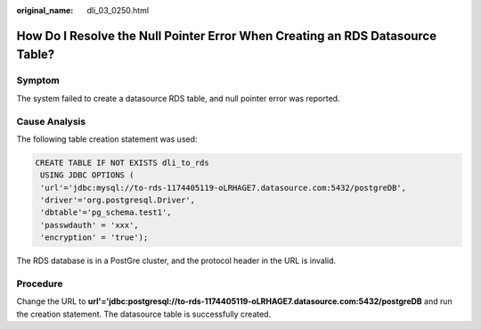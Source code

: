 :original_name: dli_03_0250.html

.. _dli_03_0250:

How Do I Resolve the Null Pointer Error When Creating an RDS Datasource Table?
==============================================================================

Symptom
-------

The system failed to create a datasource RDS table, and null pointer error was reported.

Cause Analysis
--------------

The following table creation statement was used:

.. code-block::

   CREATE TABLE IF NOT EXISTS dli_to_rds
    USING JDBC OPTIONS (
    'url'='jdbc:mysql://to-rds-1174405119-oLRHAGE7.datasource.com:5432/postgreDB',
    'driver'='org.postgresql.Driver',
    'dbtable'='pg_schema.test1',
    'passwdauth' = 'xxx',
    'encryption' = 'true');

The RDS database is in a PostGre cluster, and the protocol header in the URL is invalid.

Procedure
---------

Change the URL to **url'='jdbc:postgresql://to-rds-1174405119-oLRHAGE7.datasource.com:5432/postgreDB** and run the creation statement. The datasource table is successfully created.

